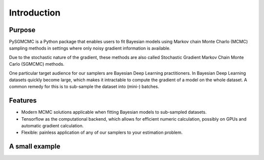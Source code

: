 .. _intro:

************
Introduction
************


Purpose
=======
PySGMCMC is a Python package that enables users to fit Bayesian models 
using Markov chain Monte Charlo (MCMC) sampling methods in settings where only 
noisy gradient information is available. 

Due to the stochastic nature of the gradient, these methods are also called 
Stochastic Gradient Markov Chain Monte Carlo (SGMCMC) methods.

One particular target audience for our samplers are Bayesian Deep Learning 
practitioners. In Bayesian Deep Learning datasets quickly become large, 
which makes it intractable to compute the gradient of a model on the whole dataset.
A common remedy for this is to sub-sample the dataset into (mini-) batches. 

.. XXX Finish explanation above


.. PyMC3 is a probabilistic programming module for Python that allows users to fit Bayesian models using a variety of numerical methods, most notably Markov chain Monte Carlo (MCMC) and variational inference (VI). Its flexibility and extensibility make it applicable to a large suite of problems. Along with core model specification and fitting functionality, PyMC3 includes functionality for summarizing output and for model diagnostics.
.. XXX: Explain purpose of pysgmcmc

Features
========
.. PySGMCMC strives to allow all sampling methods to be used as black-boxes 
.. to allow painless and neat integration into arbitrary 

* Modern MCMC solutions applicable when fitting Bayesian models to 
  sub-sampled datasets.

* Tensorflow as the computational backend, which allows for efficient 
  numeric calculation, possibly on GPUs and automatic gradient calculation.

* Flexible: painless application of any of our samplers to your estimation
  problem.


A small example
===============
.. XXX: How about this: show a small forward pass through a two-layer network
.. (represented as tf.Variables that are our target params)
.. working on some hpolib function and demonstrate how our sampling methods
.. handle that case

.. For a detailed overview of building models in PyMC3, please read the appropriate sections in the rest of the documentation. For a flavor of what PyMC3 models look like, here is a quick example.
